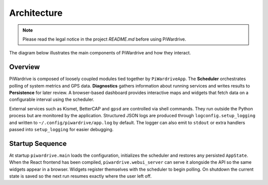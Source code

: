 Architecture
------------
.. note::
   Please read the legal notice in the project `README.md` before using PiWardrive.


The diagram below illustrates the main components of PiWardrive and how they
interact.

.. graphviz::

   digraph architecture {
       rankdir=LR;
       node [shape=box, style=rounded];

       App [label="PiWardriveApp\n(piwardrive.main)"];
       Scheduler [label="PollScheduler\n(piwardrive.scheduler)"];
       Diagnostics [label="Diagnostics\n(piwardrive.diagnostics)"];
       Persistence [label="Persistence\n(piwardrive.persistence)"];
       Config [label="Config\n(piwardrive.config)"];
       Widgets [label="Widgets\n(widgets/)"];
       Screens [label="Screens\npiwardrive.screens"];
       Utils [label="Utils\n(piwardrive.utils)"];
       Logging [label="Logging\n(piwardrive.logconfig)"];
       External [label="External Services\n(Kismet, BetterCAP,\nGPSd, systemd)"];

       App -> Scheduler;
       App -> Diagnostics;
       App -> Config;
       App -> Persistence;
       App -> Screens;
       Screens -> Widgets;
       Widgets -> Scheduler;
       Widgets -> Utils;
       Diagnostics -> Persistence;
       Scheduler -> Diagnostics;
       Utils -> External;
       App -> Logging;
   App -> External [style=dashed, label="control"];
   }

Overview
~~~~~~~~

PiWardrive is composed of loosely coupled modules tied together by
``PiWardriveApp``. The **Scheduler** orchestrates polling of system metrics and
GPS data. **Diagnostics** gathers information about running services and writes
results to **Persistence** for later review. A browser-based dashboard provides
interactive maps and widgets that fetch data on a configurable interval using
the scheduler.

External services such as Kismet, BetterCAP and ``gpsd`` are controlled via
shell commands. They run outside the Python process but are monitored by the
application. Structured JSON logs are produced through
``logconfig.setup_logging`` and written to ``~/.config/piwardrive/app.log`` by
default. The logger can also emit to ``stdout`` or extra handlers passed into
``setup_logging`` for easier debugging.

Startup Sequence
~~~~~~~~~~~~~~~~

At startup ``piwardrive.main`` loads the configuration, initializes the scheduler and
restores any persisted ``AppState``. When the React frontend has been compiled,
``piwardrive.webui_server`` can serve it alongside the API so the same widgets
appear in a browser. Widgets register themselves with the scheduler to begin
polling. On shutdown the current state is saved so the next run resumes
exactly where the user left off.


